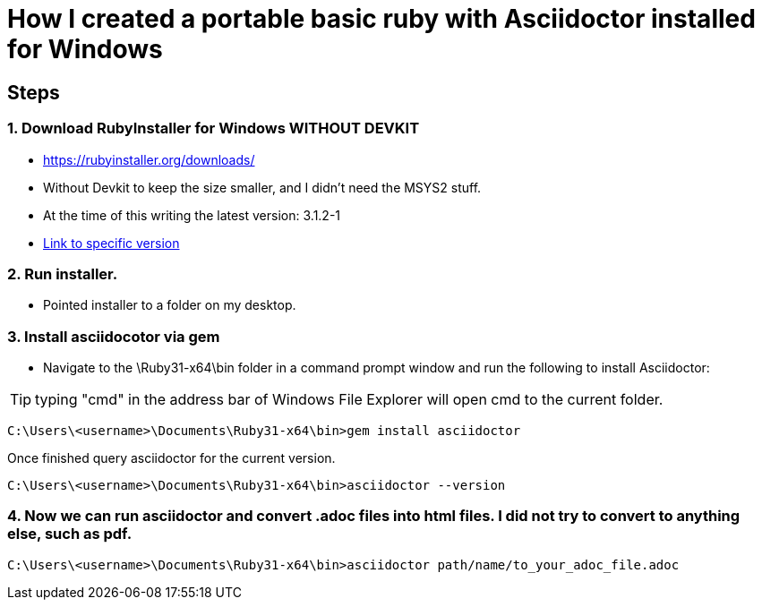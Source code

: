 = How I created a portable basic ruby with Asciidoctor installed for Windows
:source-highlighter: highlight.js
:highlightjs-theme: arta


== Steps

=== 1. Download RubyInstaller for Windows WITHOUT DEVKIT

* https://rubyinstaller.org/downloads/
* Without Devkit to keep the size smaller, and I didn't need the MSYS2 stuff.
* At the time of this writing the latest version: 3.1.2-1
* https://github.com/oneclick/rubyinstaller2/releases/download/RubyInstaller-3.1.2-1/rubyinstaller-3.1.2-1-x64.exe[Link to specific version]

=== 2. Run installer.

* Pointed installer to a folder on my desktop.

=== 3. Install asciidocotor via gem 

* Navigate to the \Ruby31-x64\bin folder in a command prompt window and run the following to install Asciidoctor:

TIP: typing "cmd" in the address bar of Windows File Explorer will open cmd to the current folder.

[source, bash]
----
C:\Users\<username>\Documents\Ruby31-x64\bin>gem install asciidoctor
----

Once finished query asciidoctor for the current version.

[source, bash]
----
C:\Users\<username>\Documents\Ruby31-x64\bin>asciidoctor --version
----

=== 4. Now we can run asciidoctor and convert .adoc files into html files.  I did not try to convert to anything else, such as pdf.

[source, bash]
----
C:\Users\<username>\Documents\Ruby31-x64\bin>asciidoctor path/name/to_your_adoc_file.adoc
----



